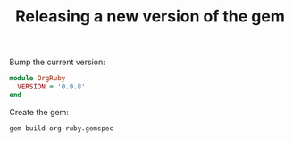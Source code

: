 #+TITLE:   Releasing a new version of the gem
#+runmode: idempotent

Bump the current version:

#+BEGIN_SRC ruby :tangle lib/org-ruby/version.rb
module OrgRuby
  VERSION = '0.9.8'
end
#+END_SRC

Create the gem:

#+name: build-the-gem
#+BEGIN_SRC sh
gem build org-ruby.gemspec
#+END_SRC

